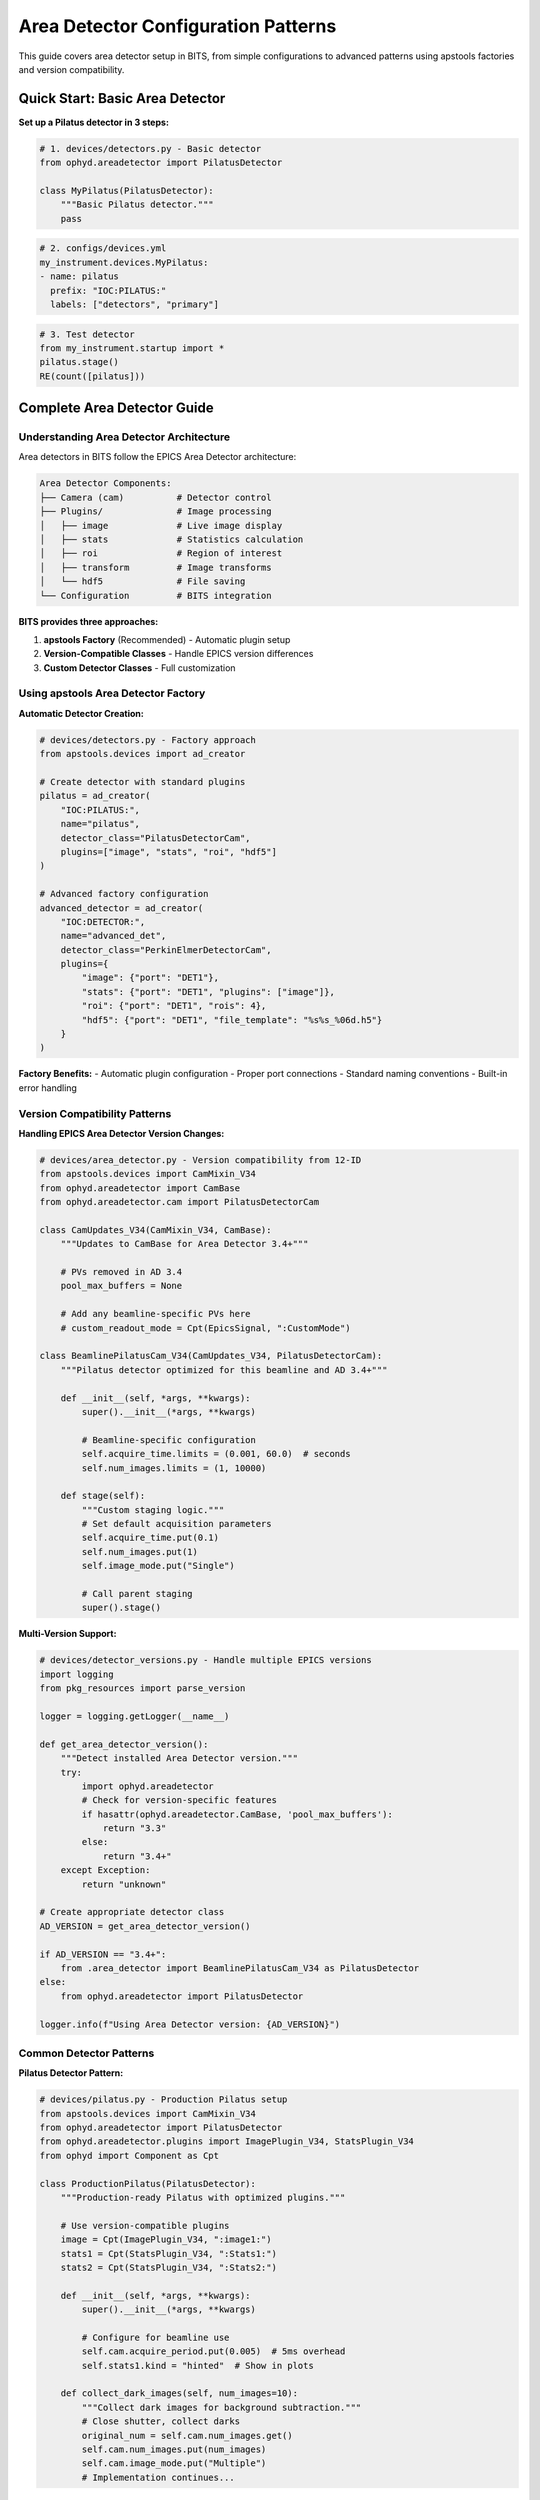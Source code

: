 .. _area_detectors:

Area Detector Configuration Patterns
=====================================

This guide covers area detector setup in BITS, from simple configurations to advanced patterns using apstools factories and version compatibility.

Quick Start: Basic Area Detector
---------------------------------

**Set up a Pilatus detector in 3 steps:**

.. code-block:: python

    # 1. devices/detectors.py - Basic detector
    from ophyd.areadetector import PilatusDetector
    
    class MyPilatus(PilatusDetector):
        """Basic Pilatus detector."""
        pass

.. code-block:: yaml

    # 2. configs/devices.yml
    my_instrument.devices.MyPilatus:
    - name: pilatus
      prefix: "IOC:PILATUS:"
      labels: ["detectors", "primary"]

.. code-block:: python

    # 3. Test detector
    from my_instrument.startup import *
    pilatus.stage()
    RE(count([pilatus]))

Complete Area Detector Guide
-----------------------------

Understanding Area Detector Architecture
~~~~~~~~~~~~~~~~~~~~~~~~~~~~~~~~~~~~~~~~

Area detectors in BITS follow the EPICS Area Detector architecture:

.. code-block:: text

    Area Detector Components:
    ├── Camera (cam)          # Detector control
    ├── Plugins/              # Image processing
    │   ├── image             # Live image display
    │   ├── stats             # Statistics calculation
    │   ├── roi               # Region of interest
    │   ├── transform         # Image transforms
    │   └── hdf5              # File saving
    └── Configuration         # BITS integration

**BITS provides three approaches:**

1. **apstools Factory** (Recommended) - Automatic plugin setup
2. **Version-Compatible Classes** - Handle EPICS version differences  
3. **Custom Detector Classes** - Full customization

Using apstools Area Detector Factory
~~~~~~~~~~~~~~~~~~~~~~~~~~~~~~~~~~~~

**Automatic Detector Creation:**

.. code-block:: python

    # devices/detectors.py - Factory approach
    from apstools.devices import ad_creator

    # Create detector with standard plugins
    pilatus = ad_creator(
        "IOC:PILATUS:",
        name="pilatus", 
        detector_class="PilatusDetectorCam",
        plugins=["image", "stats", "roi", "hdf5"]
    )

    # Advanced factory configuration
    advanced_detector = ad_creator(
        "IOC:DETECTOR:",
        name="advanced_det",
        detector_class="PerkinElmerDetectorCam",
        plugins={
            "image": {"port": "DET1"},
            "stats": {"port": "DET1", "plugins": ["image"]},
            "roi": {"port": "DET1", "rois": 4},
            "hdf5": {"port": "DET1", "file_template": "%s%s_%06d.h5"}
        }
    )

**Factory Benefits:**
- Automatic plugin configuration
- Proper port connections
- Standard naming conventions
- Built-in error handling

Version Compatibility Patterns
~~~~~~~~~~~~~~~~~~~~~~~~~~~~~~

**Handling EPICS Area Detector Version Changes:**

.. code-block:: python

    # devices/area_detector.py - Version compatibility from 12-ID
    from apstools.devices import CamMixin_V34
    from ophyd.areadetector import CamBase
    from ophyd.areadetector.cam import PilatusDetectorCam

    class CamUpdates_V34(CamMixin_V34, CamBase):
        """Updates to CamBase for Area Detector 3.4+"""
        
        # PVs removed in AD 3.4
        pool_max_buffers = None
        
        # Add any beamline-specific PVs here
        # custom_readout_mode = Cpt(EpicsSignal, ":CustomMode")

    class BeamlinePilatusCam_V34(CamUpdates_V34, PilatusDetectorCam):
        """Pilatus detector optimized for this beamline and AD 3.4+"""
        
        def __init__(self, *args, **kwargs):
            super().__init__(*args, **kwargs)
            
            # Beamline-specific configuration
            self.acquire_time.limits = (0.001, 60.0)  # seconds
            self.num_images.limits = (1, 10000)

        def stage(self):
            """Custom staging logic."""
            # Set default acquisition parameters
            self.acquire_time.put(0.1)
            self.num_images.put(1)
            self.image_mode.put("Single")
            
            # Call parent staging
            super().stage()

**Multi-Version Support:**

.. code-block:: python

    # devices/detector_versions.py - Handle multiple EPICS versions
    import logging
    from pkg_resources import parse_version

    logger = logging.getLogger(__name__)

    def get_area_detector_version():
        """Detect installed Area Detector version."""
        try:
            import ophyd.areadetector
            # Check for version-specific features
            if hasattr(ophyd.areadetector.CamBase, 'pool_max_buffers'):
                return "3.3"
            else:
                return "3.4+"
        except Exception:
            return "unknown"

    # Create appropriate detector class
    AD_VERSION = get_area_detector_version()
    
    if AD_VERSION == "3.4+":
        from .area_detector import BeamlinePilatusCam_V34 as PilatusDetector
    else:
        from ophyd.areadetector import PilatusDetector
    
    logger.info(f"Using Area Detector version: {AD_VERSION}")

Common Detector Patterns
~~~~~~~~~~~~~~~~~~~~~~~~

**Pilatus Detector Pattern:**

.. code-block:: python

    # devices/pilatus.py - Production Pilatus setup
    from apstools.devices import CamMixin_V34
    from ophyd.areadetector import PilatusDetector
    from ophyd.areadetector.plugins import ImagePlugin_V34, StatsPlugin_V34
    from ophyd import Component as Cpt

    class ProductionPilatus(PilatusDetector):
        """Production-ready Pilatus with optimized plugins."""
        
        # Use version-compatible plugins
        image = Cpt(ImagePlugin_V34, ":image1:")
        stats1 = Cpt(StatsPlugin_V34, ":Stats1:")
        stats2 = Cpt(StatsPlugin_V34, ":Stats2:")
        
        def __init__(self, *args, **kwargs):
            super().__init__(*args, **kwargs)
            
            # Configure for beamline use
            self.cam.acquire_period.put(0.005)  # 5ms overhead
            self.stats1.kind = "hinted"  # Show in plots
            
        def collect_dark_images(self, num_images=10):
            """Collect dark images for background subtraction."""
            # Close shutter, collect darks
            original_num = self.cam.num_images.get()
            self.cam.num_images.put(num_images)
            self.cam.image_mode.put("Multiple")
            # Implementation continues...

**Fast CCD Pattern:**

.. code-block:: python

    # devices/fastccd.py - Fast CCD configuration
    from ophyd.areadetector import DetectorBase
    from ophyd.areadetector.cam import FastCCDDetectorCam
    from ophyd.areadetector.plugins import HDF5Plugin_V34
    from ophyd import Component as Cpt

    class FastCCDDetector(DetectorBase):
        """Fast CCD detector with HDF5 file writing."""
        
        cam = Cpt(FastCCDDetectorCam, ":cam1:")
        hdf5 = Cpt(HDF5Plugin_V34, ":HDF1:", 
                   write_path_template="/data/%Y/%m/%d/")
        
        def __init__(self, *args, **kwargs):
            super().__init__(*args, **kwargs)
            
            # Fast CCD specific configuration
            self.cam.fccd_fw_enable.put(1)  # Enable firmware
            self.cam.fccd_sw_enable.put(1)  # Enable software

**Area Detector with Custom Processing:**

.. code-block:: python

    # devices/processing_detector.py - Custom image processing
    from ophyd.areadetector import DetectorBase
    from ophyd.areadetector.plugins import ProcessPlugin_V34, ROIPlugin_V34
    from ophyd import Component as Cpt

    class ProcessingDetector(DetectorBase):
        """Detector with real-time image processing."""
        
        # Multiple ROIs for different sample regions
        roi1 = Cpt(ROIPlugin_V34, ":ROI1:")
        roi2 = Cpt(ROIPlugin_V34, ":ROI2:")
        roi3 = Cpt(ROIPlugin_V34, ":ROI3:")
        
        # Image processing
        proc1 = Cpt(ProcessPlugin_V34, ":Proc1:")
        
        def setup_rois(self, sample_positions):
            """Configure ROIs for different sample positions."""
            for i, (roi, pos) in enumerate(zip([self.roi1, self.roi2, self.roi3], 
                                               sample_positions)):
                roi.min_x.put(pos['x'] - pos['width']//2)
                roi.min_y.put(pos['y'] - pos['height']//2)
                roi.size_x.put(pos['width'])
                roi.size_y.put(pos['height'])

Plugin Configuration Patterns
~~~~~~~~~~~~~~~~~~~~~~~~~~~~~

**File Writing Plugins:**

.. code-block:: python

    # devices/file_writers.py - Advanced file writing
    from ophyd.areadetector.plugins import HDF5Plugin_V34, TIFFPlugin_V34
    from ophyd import Component as Cpt
    from pathlib import Path
    import datetime

    class MultiFormatDetector(DetectorBase):
        """Detector that saves in multiple formats."""
        
        hdf5 = Cpt(HDF5Plugin_V34, ":HDF1:")
        tiff = Cpt(TIFFPlugin_V34, ":TIFF1:")
        
        def configure_file_writing(self, experiment_name, sample_name):
            """Configure file paths and names."""
            
            # Create date-based directory structure
            today = datetime.datetime.now()
            data_path = Path(f"/data/{today.year:04d}/{today.month:02d}/{today.day:02d}")
            
            # HDF5 for analysis
            hdf5_path = data_path / "hdf5"
            self.hdf5.file_path.put(str(hdf5_path))
            self.hdf5.file_name.put(f"{experiment_name}_{sample_name}")
            self.hdf5.file_template.put("%s%s_%06d.h5")
            
            # TIFF for quick review
            tiff_path = data_path / "tiff" 
            self.tiff.file_path.put(str(tiff_path))
            self.tiff.file_name.put(f"{experiment_name}_{sample_name}")

**Statistics and ROI Plugins:**

.. code-block:: python

    # devices/analysis_plugins.py - Real-time analysis
    from ophyd.areadetector.plugins import StatsPlugin_V34, ROIPlugin_V34
    from ophyd import Component as Cpt, Signal

    class AnalysisDetector(DetectorBase):
        """Detector with real-time analysis capabilities."""
        
        # Primary statistics
        stats1 = Cpt(StatsPlugin_V34, ":Stats1:")
        
        # ROI-based statistics  
        roi1 = Cpt(ROIPlugin_V34, ":ROI1:")
        roi_stats1 = Cpt(StatsPlugin_V34, ":Stats2:")  # Stats on ROI1
        
        # Peak finding
        peak_x = Cpt(Signal, value=0, kind="hinted")
        peak_y = Cpt(Signal, value=0, kind="hinted")
        peak_intensity = Cpt(Signal, value=0, kind="hinted")
        
        def find_beam_center(self):
            """Find beam center using centroid calculation."""
            centroid_x = self.stats1.centroid_x.get()
            centroid_y = self.stats1.centroid_y.get()
            max_value = self.stats1.max_value.get()
            
            # Update peak position signals
            self.peak_x.put(centroid_x)
            self.peak_y.put(centroid_y) 
            self.peak_intensity.put(max_value)
            
            return centroid_x, centroid_y

Configuration Patterns
~~~~~~~~~~~~~~~~~~~~~~

**Basic Configuration:**

.. code-block:: yaml

    # configs/devices.yml - Standard detector configuration
    my_instrument.devices.ProductionPilatus:
    - name: pilatus
      prefix: "IOC:PILATUS:"
      labels: ["detectors", "primary"]

    # apstools factory configuration
    apstools.devices.ad_creator:
    - name: fast_detector
      # Factory arguments
      prefix: "IOC:FASTCCD:"
      detector_class: "FastCCDDetectorCam"
      plugins: ["image", "stats", "hdf5"]
      labels: ["detectors", "fast"]

**Environment-Specific Configuration:**

.. code-block:: yaml

    # configs/devices_aps_only.yml - Production detectors
    my_instrument.devices.ProductionPilatus:
    - name: pilatus_real
      prefix: "12IDA:PILATUS:"
      labels: ["detectors", "primary"]
      # Custom initialization
      init_kwargs:
        acquire_time: 0.1
        file_path: "/data/pilatus/"

.. code-block:: yaml

    # configs/devices.yml - Development/simulation
    ophyd.areadetector.SimDetector:
    - name: pilatus_sim
      prefix: "SIM:PILATUS:"
      labels: ["detectors", "primary"]
      # Simulation parameters
      init_kwargs:
        noise: true
        image_width: 1475
        image_height: 1679

Integration with Plans
~~~~~~~~~~~~~~~~~~~~~

**Detector in Scan Plans:**

.. code-block:: python

    # plans/detector_scans.py - Detector-specific scan plans
    from bluesky.plans import count, scan
    from bluesky import plan_stubs as bps

    def detector_count(detector, num=1, delay=0):
        """Count plan with detector-specific setup."""
        
        # Configure detector
        yield from bps.mv(detector.cam.acquire_time, 0.1)
        yield from bps.mv(detector.cam.num_images, 1)
        
        # Execute count
        yield from count([detector], num=num, delay=delay)

    def detector_series(detector, num_images, exposure_time):
        """Collect a series of images."""
        
        # Configure for series acquisition
        yield from bps.mv(detector.cam.acquire_time, exposure_time)
        yield from bps.mv(detector.cam.num_images, num_images) 
        yield from bps.mv(detector.cam.image_mode, "Multiple")
        
        # Trigger acquisition
        yield from bps.trigger_and_read([detector])

**Detector Alignment Plans:**

.. code-block:: python

    # plans/detector_alignment.py - Detector positioning
    from apstools.plans import lineup2
    from bluesky import plan_stubs as bps

    def align_detector_distance(detector, distance_motor, nominal_distance):
        """Align detector to optimal distance."""
        
        # Scan around nominal position
        yield from lineup2(
            [detector.stats1.total], 
            distance_motor,
            nominal_distance - 10,  # mm
            nominal_distance + 10,  # mm
            21
        )

Data Management Integration
~~~~~~~~~~~~~~~~~~~~~~~~~~

**Metadata Collection:**

.. code-block:: python

    # devices/detector_metadata.py - Metadata integration
    from ophyd import Device, Component as Cpt, Signal

    class DetectorMetadata(Device):
        """Collect detector metadata for data management."""
        
        # Detector configuration
        exposure_time = Cpt(Signal, kind="config")
        num_images = Cpt(Signal, kind="config")
        detector_distance = Cpt(Signal, kind="config")
        
        # Environmental conditions
        detector_temperature = Cpt(EpicsSignal, ":TEMP:RBV", kind="config")
        
        # Calibration information
        pixel_size = Cpt(Signal, value=0.172, kind="config")  # mm
        wavelength = Cpt(Signal, kind="config")  # Angstroms

**File Management:**

.. code-block:: python

    # callbacks/detector_files.py - File management
    from apstools.callbacks import NXWriter
    from pathlib import Path

    class DetectorFileManager:
        """Manage detector files and metadata."""
        
        def __init__(self, detector, base_path="/data"):
            self.detector = detector
            self.base_path = Path(base_path)
            
        def setup_scan_files(self, scan_id, sample_name):
            """Configure files for a scan."""
            
            scan_dir = self.base_path / f"scan_{scan_id:04d}"
            scan_dir.mkdir(exist_ok=True)
            
            # Configure HDF5 file
            self.detector.hdf5.file_path.put(str(scan_dir))
            self.detector.hdf5.file_name.put(f"{sample_name}")
            
            # Setup NeXus writer
            nx_writer = NXWriter(str(scan_dir / f"{sample_name}.nx.hdf5"))
            return nx_writer

Troubleshooting Area Detectors
~~~~~~~~~~~~~~~~~~~~~~~~~~~~~~

**Common Issues:**

1. **Plugin Connection Errors:**
   
   .. code-block:: bash
   
       # Check plugin connections
       caget IOC:PILATUS:cam1:ArrayPort
       caget IOC:PILATUS:image1:NDArrayPort
       
       # Verify plugin enable status
       caget IOC:PILATUS:image1:EnableCallbacks

2. **File Writing Problems:**
   
   .. code-block:: python
   
       # Check file writing configuration
       detector.hdf5.file_path.get()
       detector.hdf5.file_write_mode.get()
       detector.hdf5.capture.get()

3. **Memory and Buffer Issues:**
   
   .. code-block:: bash
   
       # Check memory pools
       caget IOC:PILATUS:cam1:PoolMaxBuffers
       caget IOC:PILATUS:cam1:PoolUsedBuffers

**Diagnostic Tools:**

.. code-block:: python

    # devices/detector_diagnostics.py - Diagnostic utilities
    def diagnose_detector(detector):
        """Run comprehensive detector diagnostics."""
        
        print(f"Detector: {detector.name}")
        print(f"Connection: {detector.connected}")
        print(f"Acquire state: {detector.cam.acquire.get()}")
        print(f"Array size: {detector.cam.array_size.get()}")
        
        # Check plugins
        for plugin_name in ['image', 'stats1', 'hdf5']:
            if hasattr(detector, plugin_name):
                plugin = getattr(detector, plugin_name)
                print(f"{plugin_name}: enabled={plugin.enable.get()}")

AI Integration Guidelines
~~~~~~~~~~~~~~~~~~~~~~~~

**bAIt Analysis Patterns:**

.. code-block:: python

    # AI rules for area detector validation
    def analyze_detector_config(detector_config):
        """bAIt rules for detector analysis."""
        
        validation_rules = {
            "version_compatibility": "Check for apstools mixins",
            "plugin_connections": "Verify proper port connections",
            "file_paths": "Ensure writable file paths",
            "memory_configuration": "Check buffer pool settings",
            "performance_optimization": "Validate acquisition settings"
        }
        
        return validate_detector_rules(detector_config, validation_rules)

Best Practices Summary
~~~~~~~~~~~~~~~~~~~~~~

**DO:**
- Use apstools factory for standard detectors
- Handle version compatibility with mixins
- Configure appropriate plugin chains
- Test detector operations without beam
- Include metadata collection for data management

**DON'T:**
- Create custom detectors when apstools factory works
- Hardcode file paths in detector classes
- Skip plugin connection validation
- Ignore memory and buffer configuration
- Forget to handle EPICS version differences

**Next Steps:**

1. :doc:`Create detector-specific scan plans <creating_plans>`
2. :doc:`Integrate with data management workflows <dm>`
3. :doc:`Set up queue server for detector operations <qserver>`
4. :doc:`Deploy production detector systems <deployment_patterns>`